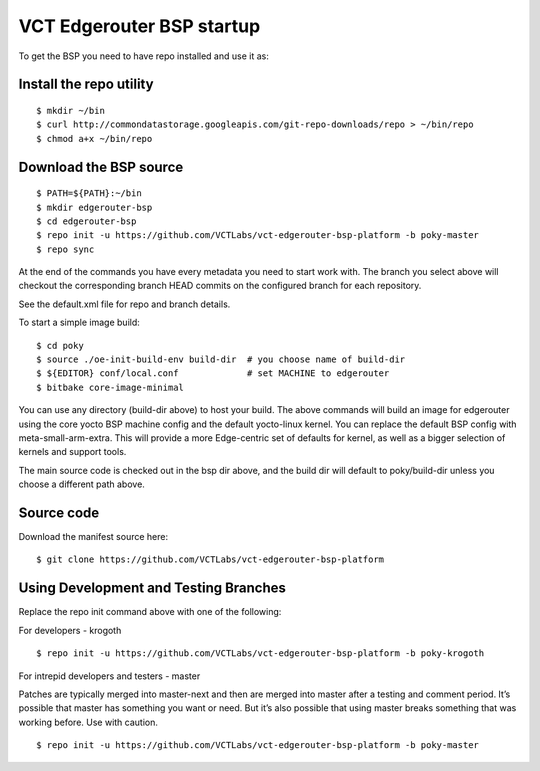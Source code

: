 VCT Edgerouter BSP startup
==========================

To get the BSP you need to have repo installed and use it as:

Install the repo utility
------------------------

::

  $ mkdir ~/bin
  $ curl http://commondatastorage.googleapis.com/git-repo-downloads/repo > ~/bin/repo
  $ chmod a+x ~/bin/repo

Download the BSP source
-----------------------

::

  $ PATH=${PATH}:~/bin
  $ mkdir edgerouter-bsp
  $ cd edgerouter-bsp
  $ repo init -u https://github.com/VCTLabs/vct-edgerouter-bsp-platform -b poky-master
  $ repo sync

At the end of the commands you have every metadata you need to start work with.
The branch you select above will checkout the corresponding branch HEAD commits
on the configured branch for each repository.

See the default.xml file for repo and branch details.

To start a simple image build::

  $ cd poky
  $ source ./oe-init-build-env build-dir  # you choose name of build-dir
  $ ${EDITOR} conf/local.conf             # set MACHINE to edgerouter
  $ bitbake core-image-minimal

You can use any directory (build-dir above) to host your build.  The above commands will
build an image for edgerouter using the core yocto BSP machine config and the default
yocto-linux kernel.  You can replace the default BSP config with meta-small-arm-extra.
This will provide a more Edge-centric set of defaults for kernel, as well as a bigger
selection of kernels and support tools.

The main source code is checked out in the bsp dir above, and the build dir will default
to poky/build-dir unless you choose a different path above.

Source code
-----------

Download the manifest source here::

  $ git clone https://github.com/VCTLabs/vct-edgerouter-bsp-platform

Using Development and Testing Branches
--------------------------------------

Replace the repo init command above with one of the following:

For developers - krogoth

::

  $ repo init -u https://github.com/VCTLabs/vct-edgerouter-bsp-platform -b poky-krogoth

For intrepid developers and testers - master

Patches are typically merged into master-next and then are merged into master
after a testing and comment period. It’s possible that master has
something you want or need.  But it’s also possible that using master
breaks something that was working before.  Use with caution.

::

  $ repo init -u https://github.com/VCTLabs/vct-edgerouter-bsp-platform -b poky-master

